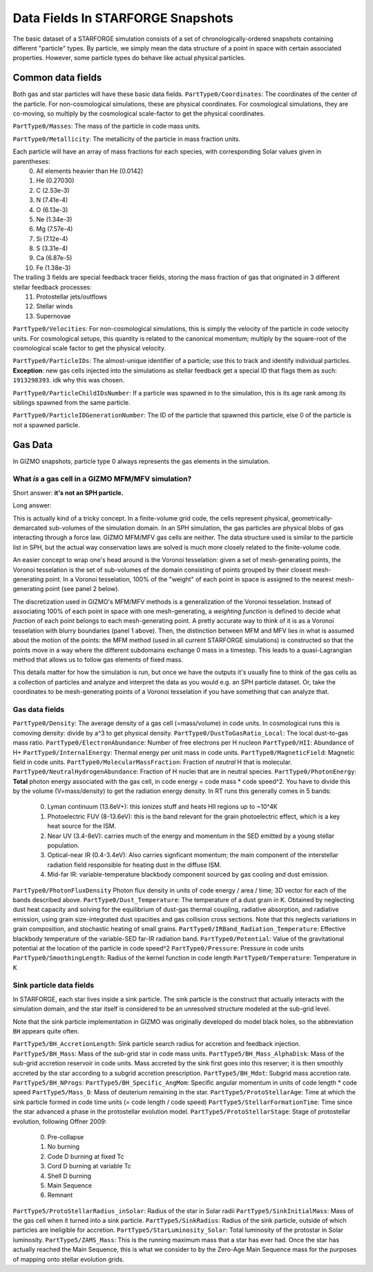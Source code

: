 
**********************************
Data Fields In STARFORGE Snapshots
**********************************

The basic dataset of a STARFORGE simulation consists of a set of chronologically-ordered snapshots containing different "particle" types. By particle, we simply mean the data structure of a point in space with certain associated properties. However, some particle types do behave like actual physical particles.

Common data fields 
==================
Both gas and star particles will have these basic data fields.
``PartType0/Coordinates``: The coordinates of the center of the particle. For non-cosmological simulations, these are physical coordinates. For cosmological simulations, they are co-moving, so multiply by the cosmological scale-factor to get the physical coordinates.

``PartType0/Masses``: The mass of the particle in code mass units.

``PartType0/Metallicity``: The metallicity of the particle in mass fraction units.

Each particle will have an array of mass fractions for each species, with corresponding Solar values given in parentheses:
   0. All elements heavier than He (0.0142)
   1. He (0.27030)
   2. C (2.53e-3)
   3. N (7.41e-4)
   4. O (6.13e-3)
   5. Ne (1.34e-3)
   6. Mg (7.57e-4)
   7. Si (7.12e-4)
   8. S (3.31e-4)
   9. Ca (6.87e-5)
   10. Fe (1.38e-3)

The trailing 3 fields are special feedback tracer fields, storing the mass fraction of gas that originated in 3 different stellar feedback processes:
   11. Protostellar jets/outflows
   12. Stellar winds
   13. Supernovae


``PartType0/Velocities``: For non-cosmological simulations, this is simply the velocity of the particle in code velocity units. For cosmological setups, this quantity is related to the canonical momentum; multiply by the square-root of the cosmological scale factor to get the physical velocity.

``PartType0/ParticleIDs``: The almost-unique identifier of a particle; use this to track and identify individual particles. **Exception**: new gas cells injected into the simulations as stellar feedback get a special ID that flags them as such: ``1913298393``. idk why this was chosen.

``PartType0/ParticleChildIDsNumber``: If a particle was spawned in to the simulation, this is its age rank among its siblings spawned from the same particle.

``PartType0/ParticleIDGenerationNumber``: The ID of the particle that spawned this particle, else 0 of the particle is not a spawned particle.

Gas Data 
========
In GIZMO snapshots, particle type 0 always represents the gas elements in the simulation.

What *is* a gas cell in a GIZMO MFM/MFV simulation?
^^^^^^^^^^^^^^^^^^^^^^^^^^^^^^^^^^^^^^^^^^^^^^^^^^^
Short answer: **it's not an SPH particle.**

Long answer:

This is actually kind of a tricky concept. In a finite-volume grid code, the cells represent physical, geometrically-demarcated sub-volumes of the simulation domain. In an SPH simulation, the gas particles are physical blobs of gas interacting through a force law. GIZMO MFM/MFV gas cells are neither. The data structure used is similar to the particle list in SPH, but the actual way conservation laws are solved is much more closely related to the finite-volume code.

An easier concept to wrap one's head around is the Voronoi tesselation: given a set of mesh-generating points, the Voronoi tesselation is the set of sub-volumes of the domain consisting of points grouped by their closest mesh-generating point. In a Voronoi tesselation, 100% of the "weight" of each point in space is assigned to the nearest mesh-generating point (see panel 2 below).

.. image:: media/method_demo.jpeg

The discretization used in GIZMO's MFM/MFV methods is a generalization of the Voronoi tesselation. Instead of associating 100% of each point in space with one mesh-generating, a *weighting function* is defined to decide what *fraction* of each point belongs to each mesh-generating point. A pretty accurate way to think of it is as a Voronoi tesselation with blurry boundaries (panel 1 above). Then, the distinction between MFM and MFV lies in what is assumed about the motion of the points: the MFM method (used in all current STARFORGE simulations) is constructed so that the points move in a way where the different subdomains exchange 0 mass in a timestep. This leads to a quasi-Lagrangian method that allows us to follow gas elements of fixed mass.

This details matter for how the simulation is run, but once we have the outputs it's usually fine to think of the gas cells as a collection of particles and analyze and interpret the data as you would e.g. an SPH particle dataset. Or, take the coordinates to be mesh-generating points of a Voronoi tesselation if you have something that can analyze that.

Gas data fields
^^^^^^^^^^^^^^^
``PartType0/Density``: The average density of a gas cell (=mass/volume) in code units. In cosmological runs this is comoving density: divide by a^3 to get physical density.
``PartType0/DustToGasRatio_Local``: The local dust-to-gas mass ratio.
``PartType0/ElectronAbundance``: Number of free electrons per H nucleon
``PartType0/HII``: Abundance of H+
``PartType0/InternalEnergy``: Thermal energy per unit mass in code units.
``PartType0/MagneticField``: Magnetic field in code units.
``PartType0/MolecularMassFraction``: Fraction of *neutral* H that is molecular.
``PartType0/NeutralHydrogenAbundance``: Fraction of H nuclei that are in neutral species.
``PartType0/PhotonEnergy``: **Total** photon energy associated with the gas cell, in code energy = code mass * code speed^2. You have to divide this by the volume (V=mass/density) to get the radiation energy density. In RT runs this generally comes in 5 bands:
   0. Lyman continuum (13.6eV+): this ionizes stuff and heats HII regions up to ~10^4K
   1. Photoelectric FUV (8-13.6eV): this is the band relevant for the grain photoelectric effect, which is a key heat source for the ISM.
   2. Near UV (3.4-8eV): carries much of the energy and momentum in the SED emitted by a young stellar population.
   3. Optical-near IR (0.4-3.4eV): Also carries signficant momentum; the main component of the interstellar radiation field responsible for heating dust in the diffuse ISM.
   4. Mid-far IR: variable-temperature blackbody component sourced by gas cooling and dust emission.
``PartType0/PhotonFluxDensity`` Photon flux density in units of code energy / area / time; 3D vector for each of the bands described above.
``PartType0/Dust_Temperature``: The temperature of a dust grain in K. Obtained by neglecting dust heat capacity and solving for the equilibrium of dust-gas thermal coupling, radiative absorption, and radiative emission, using grain size-integrated dust opacities and gas collision cross sections. Note that this neglects variations in grain composition, and stochastic heating of small grains.
``PartType0/IRBand_Radiation_Temperature``: Effective blackbody temperature of the variable-SED far-IR radiation band.
``PartType0/Potential``: Value of the gravitational potential at the location of the particle in code speed^2
``PartType0/Pressure``: Pressure in code units
``PartType0/SmoothingLength``: Radius of the kernel function in code length
``PartType0/Temperature``: Temperature in K

Sink particle data fields
^^^^^^^^^^^^^^^^^^^^^^^^^
In STARFORGE, each star lives inside a sink particle. The sink particle is the construct that actually interacts with the simulation domain, and the star itself is considered to be an unresolved structure modeled at the sub-grid level. 

Note that the sink particle implementation in GIZMO was originally developed do model black holes, so the abbreviation ``BH`` appears quite often.

``PartType5/BH_AccretionLength``: Sink particle search radius for accretion and feedback injection.
``PartType5/BH_Mass``: Mass of the sub-grid star in code mass units.
``PartType5/BH_Mass_AlphaDisk``: Mass of the sub-grid accretion reservoir in code units. Mass accreted by the sink first goes into this reserver; it is then smoothly accreted by the star according to a subgrid accretion prescription.
``PartType5/BH_Mdot``: Subgrid mass accretion rate.
``PartType5/BH_NProgs``: 
``PartType5/BH_Specific_AngMom``: Specific angular momentum in units of code length * code speed
``PartType5/Mass_D``: Mass of deuterium remaining in the star.
``PartType5/ProtoStellarAge``: Time at which the sink particle formed in code time units (= code length / code speed)
``PartType5/StellarFormationTime``: Time since the star advanced a phase in the protostellar evolution model.
``PartType5/ProtoStellarStage``: Stage of protostellar evolution, following Offner 2009:

   0. Pre-collapse
   1. No burning
   2. Code D burning at fixed Tc
   3. Cord D burning at variable Tc
   4. Shell D burning
   5. Main Sequence
   6. Remnant
``PartType5/ProtoStellarRadius_inSolar``: Radius of the star in Solar radii
``PartType5/SinkInitialMass``: Mass of the gas cell when it turned into a sink particle.
``PartType5/SinkRadius``: Radius of the sink particle, outside of which particles are ineligible for accretion.
``PartType5/StarLuminosity_Solar``: Total luminosity of the protostar in Solar luminosity.
``PartType5/ZAMS_Mass``: This is the running maximum mass that a star has ever had. Once the star has actually reached the Main Sequence, this is what we consider to by the Zero-Age Main Sequence mass for the purposes of mapping onto stellar evolution grids.